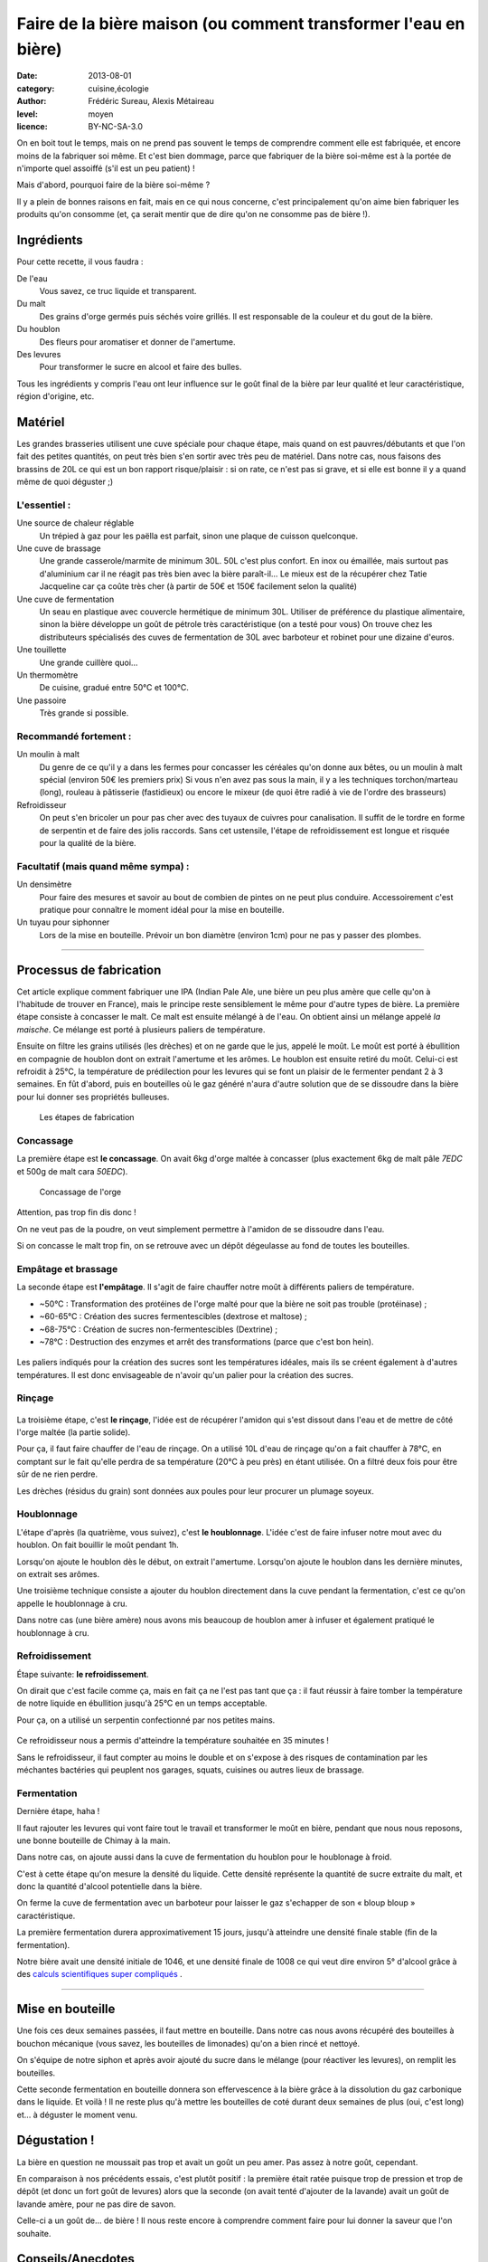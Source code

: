 Faire de la bière maison (ou comment transformer l'eau en bière)
================================================================

:date: 2013-08-01
:category: cuisine,écologie
:author: Frédéric Sureau, Alexis Métaireau
:level: moyen
:licence: BY-NC-SA-3.0

On en boit tout le temps, mais on ne prend pas souvent le temps de comprendre
comment elle est fabriquée, et encore moins de la fabriquer soi même. Et c'est
bien dommage, parce que fabriquer de la bière soi-même est à la portée de
n'importe quel assoiffé (s'il est un peu patient) !

Mais d'abord, pourquoi faire de la bière soi-même ?

Il y a plein de bonnes raisons en fait, mais en ce qui nous concerne, c'est
principalement qu'on aime bien fabriquer les produits qu'on consomme (et, ça
serait mentir que de dire qu'on ne consomme pas de bière !).

Ingrédients
:::::::::::

Pour cette recette, il vous faudra :

De l'eau
  Vous savez, ce truc liquide et transparent.

Du malt
  Des grains d'orge germés puis séchés voire grillés. Il est responsable de la couleur et du gout de la bière.

Du houblon
  Des fleurs pour aromatiser et donner de l'amertume.

Des levures
  Pour transformer le sucre en alcool et faire des bulles.

Tous les ingrédients y compris l'eau ont leur influence sur le goût final de la
bière par leur qualité et leur caractéristique, région d'origine, etc.

Matériel
::::::::

Les grandes brasseries utilisent une cuve spéciale pour chaque étape, mais quand
on est pauvres/débutants et que l'on fait des petites quantités, on peut très
bien s'en sortir avec très peu de matériel.
Dans notre cas, nous faisons des brassins de 20L ce qui est un bon rapport
risque/plaisir : si on rate, ce n'est pas si grave, et si elle est bonne il y a
quand même de quoi déguster ;)

L'essentiel :
-------------

Une source de chaleur réglable
  Un trépied à gaz pour les paëlla est parfait, sinon une plaque de cuisson
  quelconque.

Une cuve de brassage
  Une grande casserole/marmite de minimum 30L. 50L c'est plus confort.
  En inox ou émaillée, mais surtout pas d'aluminium car il ne réagit pas très
  bien avec la bière paraît-il…
  Le mieux est de la récupérer chez Tatie Jacqueline car ça coûte très cher (à
  partir de 50€ et 150€ facilement selon la qualité)

Une cuve de fermentation
  Un seau en plastique avec couvercle hermétique de minimum 30L.
  Utiliser de préférence du plastique alimentaire, sinon la bière développe un
  goût de pétrole très caractéristique (on a testé pour vous)
  On trouve chez les distributeurs spécialisés des cuves de fermentation de
  30L avec barboteur et robinet pour une dizaine d'euros.

Une touillette
  Une grande cuillère quoi…

Un thermomètre
  De cuisine, gradué entre 50°C et 100°C.

Une passoire
  Très grande si possible.

Recommandé fortement :
----------------------

Un moulin à malt
  Du genre de ce qu'il y a dans les fermes pour concasser les céréales qu'on
  donne aux bêtes, ou un moulin à malt spécial (environ 50€ les premiers prix)
  Si vous n'en avez pas sous la main, il y a les techniques torchon/marteau
  (long), rouleau à pâtisserie (fastidieux) ou encore le mixeur (de quoi être
  radié à vie de l'ordre des brasseurs)

Refroidisseur
  On peut s'en bricoler un pour pas cher avec des tuyaux de cuivres pour
  canalisation. Il suffit de le tordre en forme de serpentin et de faire des
  jolis raccords. Sans cet ustensile, l'étape de refroidissement est longue et
  risquée pour la qualité de la bière.


Facultatif (mais quand même sympa) :
------------------------------------

Un densimètre
  Pour faire des mesures et savoir au bout de combien de pintes on ne peut
  plus conduire. Accessoirement c'est pratique pour connaître le moment idéal
  pour la mise en bouteille.

Un tuyau pour siphonner
  Lors de la mise en bouteille. Prévoir un bon diamètre (environ 1cm) pour ne
  pas y passer des plombes.

----


Processus de fabrication
::::::::::::::::::::::::

Cet article explique comment fabriquer une IPA (Indian Pale Ale, une bière un
peu plus amère que celle qu'on à l'habitude de trouver en France), mais le
principe reste sensiblement le même pour d'autre types de bière.  La première
étape consiste à concasser le malt. Ce malt est ensuite mélangé à de l'eau. On
obtient ainsi un mélange appelé *la maische*. Ce mélange est porté à plusieurs
paliers de température.

Ensuite on filtre les grains utilisés (les drèches) et on ne garde que le jus,
appelé le moût. Le moût est porté à ébullition en compagnie de houblon dont on
extrait l'amertume et les arômes. Le houblon est ensuite retiré du moût.
Celui-ci est refroidit à 25°C, la température de prédilection pour les levures
qui se font un plaisir de le fermenter pendant 2 à 3 semaines. En fût d'abord,
puis en bouteilles où le gaz généré n'aura d'autre solution que de se dissoudre
dans la bière pour lui donner ses propriétés bulleuses.

.. figure:: biere/schema.jpg
   :alt: 1. Concassage : tourner le moulinet du moulin à malt pour concasser l’orge maltée pendant environ 40 minutes ; 2. Empâtage : chauffer la cuve de brassage avec de l’eau et de l’orge maltée pendant environ 75 minutes ; 3. Filtrage : filtrer les drèches avec la passoire au dessus de la cuve de fermentation avec le moût pendant environ 30 minutes ; 4. Houblonnage : Chauffer la cuve avec le moût et du houblon pendans environ 60 minutes. 
   :target: biere/schema.jpg

   Les étapes de fabrication


Concassage
----------

La première étape est **le concassage**. On avait 6kg d'orge maltée à concasser (plus
exactement 6kg de malt pâle *7EDC* et 500g de malt cara *50EDC*).

.. figure:: biere/concassage.jpg
   :alt:    Le concassage de grins d’orge maltée dans le moulin à malt.
   :target: biere/concassage.jpg

   Concassage de l'orge

Attention, pas trop fin dis donc !

On ne veut pas de la poudre, on veut
simplement permettre à l'amidon de se dissoudre dans l'eau.

Si on concasse le malt trop fin, on se retrouve avec un dépôt dégeulasse au
fond de toutes les bouteilles.

Empâtage et brassage
--------------------

La seconde étape est **l'empâtage**. Il s'agit de faire chauffer notre moût à
différents paliers de température.

* ~50°C : Transformation des protéines de l'orge malté pour que la bière ne soit pas trouble (protéinase) ;
* ~60-65°C : Création des sucres fermentescibles (dextrose et maltose) ;
* ~68-75°C : Création de sucres non-fermentescibles (Dextrine) ;
* ~78°C : Destruction des enzymes et arrêt des transformations (parce que c'est bon hein).

.. figure:: biere/empatage.jpg
   :alt:    Thermomètre indiquant 71°C plongé dans la mousse du moût dans la cuve de brassage.
   :target: biere/empatage.jpg

Les paliers indiqués pour la création des sucres sont les températures idéales,
mais ils se créent également à d'autres températures.
Il est donc envisageable de n'avoir qu'un palier pour la création des sucres.

Rinçage
-------

.. figure:: biere/rincage.jpg
   :alt:    Récupération du moût dans la cuve à brassage pour le filtrer dans la cuve à fermentation afin de séparer la partie liquide de la partie solide (l’orge maltée, dont les restes se nomment drèches).
   :target: biere/rincage.jpg

La troisième étape, c'est **le rinçage**, l'idée est de récupérer l'amidon qui
s'est dissout dans l'eau et de mettre de côté l'orge maltée (la partie solide).

Pour ça, il faut faire chauffer de l'eau de rinçage. On a utilisé 10L d'eau de
rinçage qu'on a fait chauffer à 78°C, en comptant sur le fait qu'elle perdra de
sa température (20°C à peu près) en étant utilisée. On a filtré deux fois pour
être sûr de ne rien perdre.

Les drèches (résidus du grain) sont données aux poules pour leur procurer un
plumage soyeux.

Houblonnage
-----------

L'étape d'après (la quatrième, vous suivez), c'est **le houblonnage**.
L'idée c'est de faire infuser notre mout avec du houblon.
On fait bouillir le moût pendant 1h.

Lorsqu'on ajoute le houblon dès le début, on extrait l'amertume.
Lorsqu'on ajoute le houblon dans les dernière minutes, on extrait ses arômes.

Une troisième technique consiste a ajouter du houblon directement dans la cuve
pendant la fermentation, c'est ce qu'on appelle le houblonnage à cru.

Dans notre cas (une bière amère) nous avons mis beaucoup de houblon amer
à infuser et également pratiqué le houblonnage à cru.

Refroidissement
---------------

Étape suivante: **le refroidissement**.

On dirait que c'est facile comme ça, mais en fait ça ne l'est pas tant que ça :
il faut réussir à faire tomber la température de notre liquide en ébullition
jusqu'à 25°C en un temps acceptable.

Pour ça, on a utilisé un serpentin confectionné par nos petites mains.

.. figure:: biere/refroidisseur.jpg
   :alt:    Une très jolie paille rouge légèrement transparente très longue qui monte et descend en spirale plus large que haute.
   :target: biere/refroidisseur.jpg

Ce refroidisseur nous a permis d'atteindre la température souhaitée en 35 minutes !

Sans le refroidisseur, il faut compter au moins le double et on s'expose à des
risques de contamination par les méchantes bactéries qui peuplent nos garages,
squats, cuisines ou autres lieux de brassage.


Fermentation
------------

Dernière étape, haha !

Il faut rajouter les levures qui vont faire tout le travail et transformer le
moût en bière, pendant que nous nous reposons, une bonne bouteille de Chimay à
la main.

Dans notre cas, on ajoute aussi dans la cuve de fermentation du houblon pour le
houblonage à froid.

C'est à cette étape qu'on mesure la densité du liquide. Cette densité
représente la quantité de sucre extraite du malt, et donc la quantité d'alcool
potentielle dans la bière.

On ferme la cuve de fermentation avec un barboteur pour laisser le gaz
s'echapper de son « bloup bloup » caractéristique.

La première fermentation durera approximativement 15 jours, jusqu'à atteindre
une densité finale stable (fin de la fermentation).

Notre bière avait une densité initiale de 1046, et une densité finale de 1008
ce qui veut dire environ 5° d'alcool grâce à des 
`calculs scientifiques super compliqués <http://univers-biere.net/mesur_dens.php>`_
.

----

Mise en bouteille
:::::::::::::::::

Une fois ces deux semaines passées, il faut mettre en bouteille. Dans notre cas
nous avons récupéré des bouteilles à bouchon mécanique (vous savez, les
bouteilles de limonades) qu'on a bien rincé et nettoyé.

On s'équipe de notre siphon et après avoir ajouté du sucre dans le mélange
(pour réactiver les levures), on remplit les bouteilles.

Cette seconde fermentation en bouteille donnera son effervescence à la bière
grâce à la dissolution du gaz carbonique dans le liquide. Et voilà ! Il ne
reste plus qu'à mettre les bouteilles de coté durant deux semaines de plus
(oui, c'est long) et… à déguster le moment venu.

Dégustation !
:::::::::::::

La bière en question ne moussait pas trop et avait un goût un peu amer. Pas
assez à notre goût, cependant.

En comparaison à nos précédents essais, c'est plutôt positif : la première était
ratée puisque trop de pression et trop de dépôt (et donc un fort goût de
levures) alors que la seconde (on avait tenté d'ajouter de la lavande) avait un
goût de lavande amère, pour ne pas dire de savon.

Celle-ci a un goût de… de bière ! Il nous reste encore à comprendre comment
faire pour lui donner la saveur que l'on souhaite.

Conseils/Anecdotes
::::::::::::::::::

On a fait quelques petites erreurs en cours de route, voilà rien que pour vous
une petite compilation :

* par peur de la contamination bactérienne, on a décidé de faire bouillir
  nos 26L d'eau pour être sur que les bactéries s'enfuient en courant. Je dis
  erreur parce que ça nous a pris pas loin de 3h30 pour réussir à chauffer et
  refroidir ce volume d'eau. Inertie quand tu nous tiens !
* lorsque vous ajoutez le malt dans l'eau, pensez bien qu'il va refroidir la
  température de l'eau. Comptez perdre approximativement 4°C ;
* lors de l'ébullition, vous allez surement perdre un peu d'eau, pensez à en
  mettre un peu plus (même si vous couvrez).

Mais alors, c'est quoi les bières brunes, blondes, les stout, etc. ?
::::::::::::::::::::::::::::::::::::::::::::::::::::::::::::::::::::

La couleur de la bière est déterminée par le mélange de malts choisis. Il
existe ainsi des malts bruns, chocolat, noirs, caramel, pâles, etc.

Pour une bière blonde, on utilisera quasiment uniquement du malt pâle. Une
bière ambrée sera composé de malts plus foncés, une bière brune sera composée
de malts bruns etc. Cependant, quelle que soit la recette, le mélange sera
composé d'au moins 80% de malt pâle, même pour une bière stout !

Les bières blanches sont un cas particulier, elles ne sont pas composées
uniquement de malt d'orge, mais on leur ajoute également du blé en petite
quantité, des épices, et autres secrets bien gardés.

.. figure:: biere/ohyeah.jpg
   :alt:    Nous deux après notre premier brassin, souriants les pouces en l’air sur des chaises de jardin dans le garage autour d’une cuve de bière rose avec une cendrillon Disney dessus.
   :target: biere/ohyeah.jpg

    Nous deux après notre premier brassin.
    (admirez la superbe cuve « princesse »)
